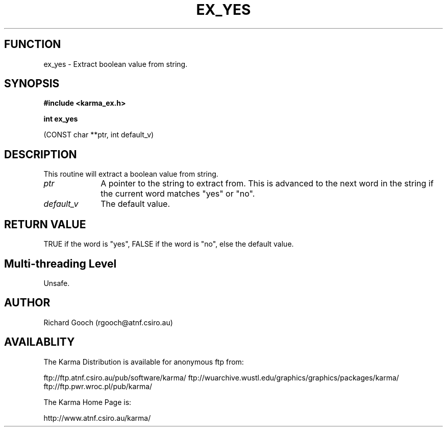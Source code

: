 .TH EX_YES 3 "13 Nov 2005" "Karma Distribution"
.SH FUNCTION
ex_yes \- Extract boolean value from string.
.SH SYNOPSIS
.B #include <karma_ex.h>
.sp
.B int ex_yes
.sp
(CONST char **ptr, int default_v)
.SH DESCRIPTION
This routine will extract a boolean value from string.
.IP \fIptr\fP 1i
A pointer to the string to extract from. This is advanced to the next
word in the string if the current word matches "yes" or "no".
.IP \fIdefault_v\fP 1i
The default value.
.SH RETURN VALUE
TRUE if the word is "yes", FALSE if the word is "no", else the
default value.
.SH Multi-threading Level
Unsafe.
.SH AUTHOR
Richard Gooch (rgooch@atnf.csiro.au)
.SH AVAILABLITY
The Karma Distribution is available for anonymous ftp from:

ftp://ftp.atnf.csiro.au/pub/software/karma/
ftp://wuarchive.wustl.edu/graphics/graphics/packages/karma/
ftp://ftp.pwr.wroc.pl/pub/karma/

The Karma Home Page is:

http://www.atnf.csiro.au/karma/
